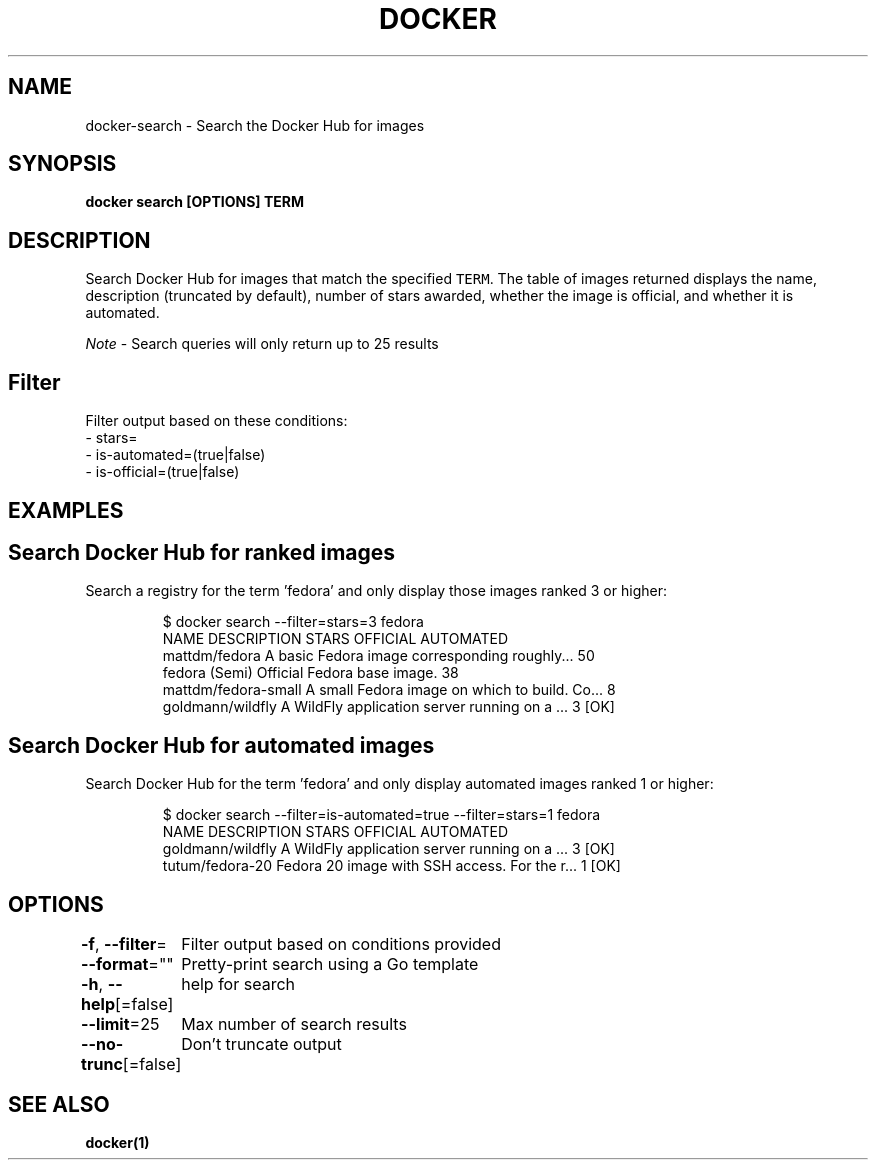 .nh
.TH "DOCKER" "1" "Jun 2021" "Docker Community" "Docker User Manuals"

.SH NAME
.PP
docker\-search \- Search the Docker Hub for images


.SH SYNOPSIS
.PP
\fBdocker search [OPTIONS] TERM\fP


.SH DESCRIPTION
.PP
Search Docker Hub for images that match the specified \fB\fCTERM\fR\&. The table
of images returned displays the name, description (truncated by default), number
of stars awarded, whether the image is official, and whether it is automated.

.PP
\fINote\fP \- Search queries will only return up to 25 results

.SH Filter
.PP
Filter output based on these conditions:
   \- stars=
   \- is\-automated=(true|false)
   \- is\-official=(true|false)


.SH EXAMPLES
.SH Search Docker Hub for ranked images
.PP
Search a registry for the term 'fedora' and only display those images
ranked 3 or higher:

.PP
.RS

.nf
$ docker search \-\-filter=stars=3 fedora
NAME                  DESCRIPTION                                    STARS OFFICIAL  AUTOMATED
mattdm/fedora         A basic Fedora image corresponding roughly...  50
fedora                (Semi) Official Fedora base image.             38
mattdm/fedora\-small   A small Fedora image on which to build. Co...  8
goldmann/wildfly      A WildFly application server running on a ...  3               [OK]

.fi
.RE

.SH Search Docker Hub for automated images
.PP
Search Docker Hub for the term 'fedora' and only display automated images
ranked 1 or higher:

.PP
.RS

.nf
$ docker search \-\-filter=is\-automated=true \-\-filter=stars=1 fedora
NAME               DESCRIPTION                                     STARS OFFICIAL  AUTOMATED
goldmann/wildfly   A WildFly application server running on a ...   3               [OK]
tutum/fedora\-20    Fedora 20 image with SSH access. For the r...   1               [OK]

.fi
.RE


.SH OPTIONS
.PP
\fB\-f\fP, \fB\-\-filter\fP=
	Filter output based on conditions provided

.PP
\fB\-\-format\fP=""
	Pretty\-print search using a Go template

.PP
\fB\-h\fP, \fB\-\-help\fP[=false]
	help for search

.PP
\fB\-\-limit\fP=25
	Max number of search results

.PP
\fB\-\-no\-trunc\fP[=false]
	Don't truncate output


.SH SEE ALSO
.PP
\fBdocker(1)\fP
